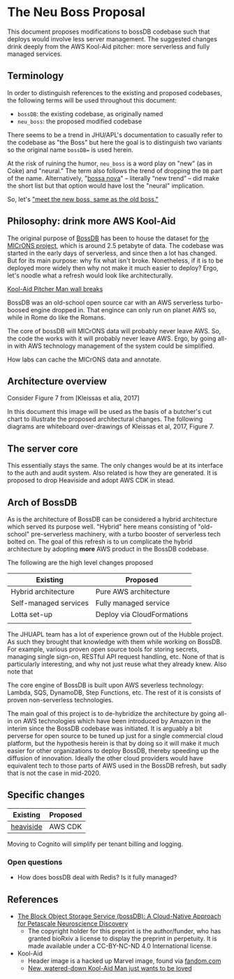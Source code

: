 * The Neu Boss Proposal

[[./aux/aws_pitcher.png]]

This document proposes modifications to bossDB codebase such that
deploys would involve less server management.  The suggested changes 
drink deeply from the AWS Kool-Aid pitcher: more serverless and fully
managed services.

** Terminology

In order to distinguish references to the existing and proposed
codebases, the following terms will be used throughout this document:
- ~bossDB~: the existing codebase, as originally named
- ~neu_boss~: the proposed modified codebase

There seems to be a trend in JHU/APL's documentation to casually refer
to the codebase as "the Boss" but here the goal is to distinguish two
variants so the original name ~bossDB=~ is used herein.

At the risk of ruining the humor, ~neu_boss~ is a word play on "new"
(as in Coke) and "neural." The term also follows the trend of dropping
the ~DB~ part of the name. Alternatively, "[[https://en.wikipedia.org/wiki/Bossa_nova][bossa nova]]" -- literally
“new trend” -- did make the short list but that option would have lost
the "neural" implication.

So, let's [[https://www.youtube.com/watch?v=SHhrZgojY1Q]["meet the new boss, same as the old boss."]]
 
** Philosophy: drink more AWS Kool-Aid


The original purpose of [[https://bossdb.org/][BossDB]] has been to house the dataset for [[https://www.iarpa.gov/index.php/research-programs/microns][the
MICrONS project]], which is around 2.5 petabyte of data. The codebase 
was started in the early days of serverless, and since then a lot has
changed. But for its main purpose: why fix what isn't broke. Nonetheless,
if it is to be deployed more widely then why not make it much easier to
deploy? Ergo, let's noodle what a refresh would look like architecturally.



[[https://www.youtube.com/watch?v=_fjEViOF4JE][Kool-Aid Pitcher Man wall breaks]]

BossDB was an old-school open source car with an AWS serverless turbo-boosed engine dropped in.
That engince can only run on planet AWS so, while in Rome do like the Romans.

The core of bossDB will  MICrONS data will probably never leave AWS. So, the code the works
with it will probably never leave AWS. Ergo, by going all-in with AWS
technology management of the system could be simplified.

How labs can cache the MICrONS data and annotate.


** Architecture overview

Consider Figure 7 from [Kleissas et alia, 2017]

[[./aux/kleissas_et_alia_2017_figure_7_attributed.png]]

In this document this image will be used as the basis of a butcher's cut chart to illustrate the proposed architectural changes.
The following diagrams are whiteboard over-drawings of Kleissas et al, 2017, Figure 7.

[[./aux/bossdb_changes.png]]

** The server core

This essentially stays the same. The only changes would be at its
interface to the auth and audit system. Also related is how they are
generated. It is proposed to drop Heaviside and adopt AWS CDK in stead.


** Arch of BossDB

As is the architecture of BossDB can be considered a hybrid
architecture which served its purpose well. "Hybrid" here means
consisting of "old-school" pre-serverless machinery, with a turbo
booster of serverless tech bolted on. The goal of this refresh is
to un complicate the hybrid architecture by adopting **more** AWS
product in the BossDB codebase.

The following are the high level changes proposed

| Existing              | Proposed                   |
|-----------------------+----------------------------|
| Hybrid architecture   | Pure AWS architecture      |
| Self-managed services | Fully managed service      |
| Lotta set-up          | Deploy via CloudFormations |
|                       |                            |

The JHUAPL team has a lot of experience grown out of the Hubble
project.  As such they brought that knowledge with them while working
on BossDB.  For example, various proven open source tools for storing
secrets, managing single sign-on, RESTful API request handling,
etc. None of that is particularly interesting, and why not just reuse
what they already knew. Also note that

The core engine of BossDB is built upon AWS severless technology:
Lambda, SQS, DynamoDB, Step Functions, etc. The rest of it is consists
of proven non-serverless technologies.

The main goal of this project is to de-hybridize the architecture by
going all-in on AWS technologies which have been introduced by Amazon
in the interim since the BossDB codebase was initiated. It is arguably
a bit perverse for open source to be tuned up just for a single commercial
cloud platform, but the hypothesis herein is that by doing so it will
make it much easier for other organizations to deploy BossDB, thereby
speeding up the diffusion of innovation. Ideally the other cloud providers
would have equivalent tech to those parts of AWS used in the BossDB refresh,
but sadly that is not the case in mid-2020.

** Specific changes

| Existing  | Proposed |
|-----------+----------|
| [[https://github.com/jhuapl-boss/heaviside][heaviside]] | AWS CDK  |

Moving to Cognito will simplify per tenant billing and logging.


*** Open questions

- How does bossDB deal with Redis? Is it fully managed?

** References
- [[https://www.biorxiv.org/content/10.1101/217745v1.abstract][The Block Object Storage Service (bossDB): A Cloud-Native Approach for Petascale Neuroscience Discovery]]
  - The copyright holder for this preprint is the author/funder, who
    has granted bioRxiv a license to display the preprint in
    perpetuity. It is made available under a CC-BY-NC-ND 4.0
    International license.
- Kool-Aid
  - Header image is a hacked up Marvel image, found via [[https://vsbattles.fandom.com/wiki/Kool-Aid_Man_(Marvel_Comics)][fandom.com]]
  - [[https://qz.com/74138/new-watered-down-kool-aid-man-just-wants-to-be-loved/][New, watered-down Kool-Aid Man just wants to be loved]]
